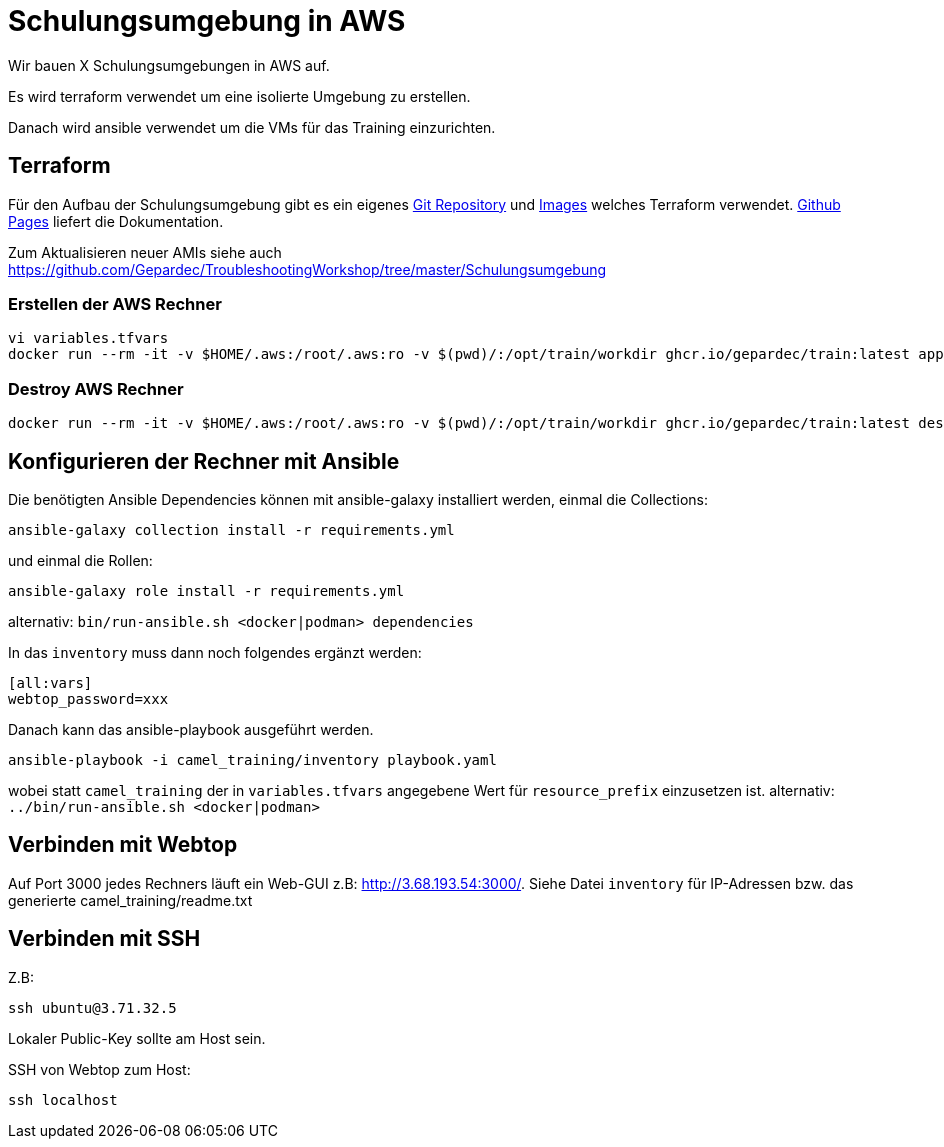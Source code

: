 # Schulungsumgebung in AWS

Wir bauen X Schulungsumgebungen in AWS auf.

Es wird terraform verwendet um eine isolierte Umgebung zu erstellen.

Danach wird ansible verwendet um die VMs für das Training einzurichten.

## Terraform

Für den Aufbau der Schulungsumgebung gibt es ein eigenes https://github.com/Gepardec/train[Git Repository] und https://github.com/Gepardec/train/pkgs/container/train[Images] welches Terraform verwendet.
https://gepardec.github.io/train/[Github Pages] liefert die Dokumentation.

Zum Aktualisieren neuer AMIs siehe auch https://github.com/Gepardec/TroubleshootingWorkshop/tree/master/Schulungsumgebung


### Erstellen der AWS Rechner
```
vi variables.tfvars
docker run --rm -it -v $HOME/.aws:/root/.aws:ro -v $(pwd)/:/opt/train/workdir ghcr.io/gepardec/train:latest apply
```

### Destroy AWS Rechner
```
docker run --rm -it -v $HOME/.aws:/root/.aws:ro -v $(pwd)/:/opt/train/workdir ghcr.io/gepardec/train:latest destroy
```

## Konfigurieren der Rechner mit Ansible

Die benötigten Ansible Dependencies können mit ansible-galaxy installiert werden, einmal die Collections:
```
ansible-galaxy collection install -r requirements.yml
```
und einmal die Rollen:
```
ansible-galaxy role install -r requirements.yml
```
alternativ: `bin/run-ansible.sh <docker|podman> dependencies`

In das `inventory` muss dann noch folgendes ergänzt werden:

```
[all:vars]
webtop_password=xxx
```
Danach kann das ansible-playbook ausgeführt werden.
```
ansible-playbook -i camel_training/inventory playbook.yaml
```
wobei statt `camel_training` der in `variables.tfvars` angegebene Wert für `resource_prefix` einzusetzen ist.
alternativ: `../bin/run-ansible.sh <docker|podman>`

## Verbinden mit Webtop

Auf Port 3000 jedes Rechners läuft ein Web-GUI z.B: http://3.68.193.54:3000/. Siehe Datei `inventory` für IP-Adressen
bzw. das generierte camel_training/readme.txt

## Verbinden mit SSH

Z.B:
```
ssh ubuntu@3.71.32.5
```
Lokaler Public-Key sollte am Host sein.

SSH von Webtop zum Host:
```
ssh localhost
``` 
